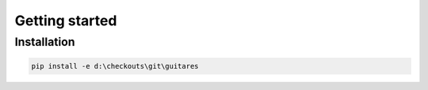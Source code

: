Getting started
===============


Installation
------------

.. code-block:: none

    pip install -e d:\checkouts\git\guitares
